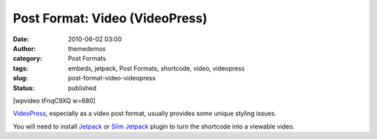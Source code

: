 Post Format: Video (VideoPress)
###############################
:date: 2010-06-02 03:00
:author: themedemos
:category: Post Formats
:tags: embeds, jetpack, Post Formats, shortcode, video, videopress
:slug: post-format-video-videopress
:status: published

[wpvideo tFnqC9XQ w=680]

`VideoPress <http://videopress.com/>`__, especially as a video post
format, usually provides some unique styling issues.

You will need to install \ `Jetpack <http://jetpack.me/>`__ or `Slim
Jetpack <http://wordpress.org/extend/plugins/slimjetpack/>`__ plugin to
turn the shortcode into a viewable video.
